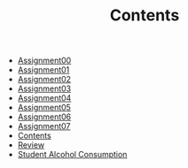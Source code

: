 #+TITLE: Contents

- [[file:assignment00.org][Assignment00]]
- [[file:assignment01.org][Assignment01]]
- [[file:assignment02.org][Assignment02]]
- [[file:assignment03.org][Assignment03]]
- [[file:assignment04.org][Assignment04]]
- [[file:assignment05.org][Assignment05]]
- [[file:assignment06.org][Assignment06]]
- [[file:assignment07.org][Assignment07]]
- [[file:index.org][Contents]]
- [[file:review.org][Review]]
- [[file:student_alcohol.org][Student Alcohol Consumption]]